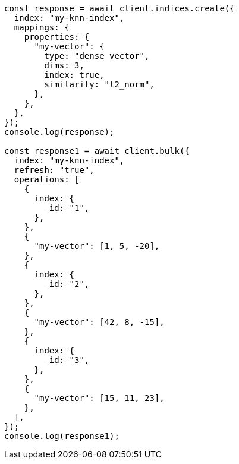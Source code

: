 // This file is autogenerated, DO NOT EDIT
// Use `node scripts/generate-docs-examples.js` to generate the docs examples

[source, js]
----
const response = await client.indices.create({
  index: "my-knn-index",
  mappings: {
    properties: {
      "my-vector": {
        type: "dense_vector",
        dims: 3,
        index: true,
        similarity: "l2_norm",
      },
    },
  },
});
console.log(response);

const response1 = await client.bulk({
  index: "my-knn-index",
  refresh: "true",
  operations: [
    {
      index: {
        _id: "1",
      },
    },
    {
      "my-vector": [1, 5, -20],
    },
    {
      index: {
        _id: "2",
      },
    },
    {
      "my-vector": [42, 8, -15],
    },
    {
      index: {
        _id: "3",
      },
    },
    {
      "my-vector": [15, 11, 23],
    },
  ],
});
console.log(response1);
----
